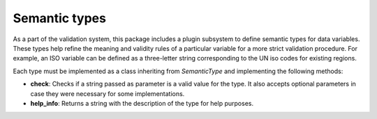 .. _`semantic_types`: 

Semantic types
===============

As a part of the validation system, this package includes a plugin subsystem to define semantic types for data variables. These types help refine the meaning and validity rules of a particular variable for a more strict validation procedure. For example, an ISO variable can be defined as a three-letter string corresponding to the UN iso codes for existing regions.

Each type must be implemented as a class inheriting from *SemanticType* and implementing the following methods:

* **check**: Checks if a string passed as parameter is a valid value for the type. It also accepts optional parameters in case they were necessary for some implementations.
* **help_info**: Returns a string with the description of the type for help purposes.